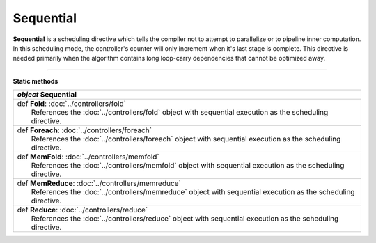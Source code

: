 
.. role:: black
.. role:: gray
.. role:: silver
.. role:: white
.. role:: maroon
.. role:: red
.. role:: fuchsia
.. role:: pink
.. role:: orange
.. role:: yellow
.. role:: lime
.. role:: green
.. role:: olive
.. role:: teal
.. role:: cyan
.. role:: aqua
.. role:: blue
.. role:: navy
.. role:: purple

.. _Sequential:

Sequential
==========

**Sequential** is a scheduling directive which tells the compiler not to attempt to parallelize or to pipeline inner computation.
In this scheduling mode, the controller's counter will only increment when it's last stage is complete.
This directive is needed primarily when the algorithm contains long loop-carry dependencies that cannot be optimized away.

-----------------

**Static methods**

+---------------------+------------------------------------------------------------------------------------------------------------------+
|      `object`         **Sequential**                                                                                                   |
+=====================+==================================================================================================================+
| |               def   **Fold**\: :doc:`../controllers/fold`                                                                            |
| |                       References the :doc:`../controllers/fold` object with sequential execution as the scheduling directive.        |
+---------------------+------------------------------------------------------------------------------------------------------------------+
| |               def   **Foreach**\: :doc:`../controllers/foreach`                                                                      |
| |                       References the :doc:`../controllers/foreach` object with sequential execution as the scheduling directive.     |
+---------------------+------------------------------------------------------------------------------------------------------------------+
| |               def   **MemFold**\: :doc:`../controllers/memfold`                                                                      |
| |                       References the :doc:`../controllers/memfold` object with sequential execution as the scheduling directive.     |
+---------------------+------------------------------------------------------------------------------------------------------------------+
| |               def   **MemReduce**\: :doc:`../controllers/memreduce`                                                                  |
| |                       References the :doc:`../controllers/memreduce` object with sequential execution as the scheduling directive.   |
+---------------------+------------------------------------------------------------------------------------------------------------------+
| |               def   **Reduce**\: :doc:`../controllers/reduce`                                                                        |
| |                       References the :doc:`../controllers/reduce` object with sequential execution as the scheduling directive.      |
+---------------------+------------------------------------------------------------------------------------------------------------------+
